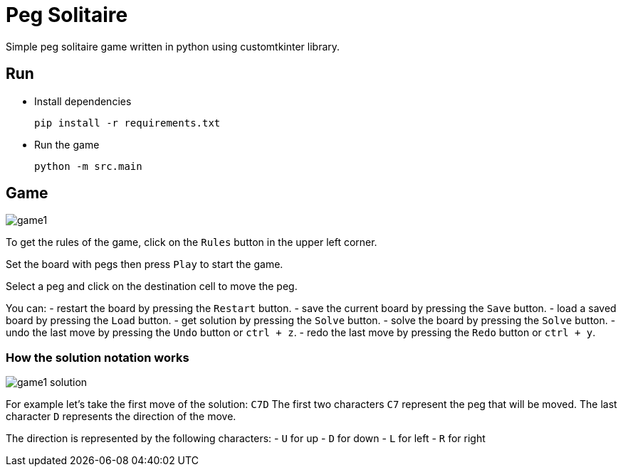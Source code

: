 = Peg Solitaire

Simple peg solitaire game written in python using customtkinter library.

== Run
    - Install dependencies

    pip install -r requirements.txt

    - Run the game

    python -m src.main


== Game
image::examples/game1.png[]

To get the rules of the game, click on the `Rules` button in the upper left corner.

Set the board with pegs then press `Play` to start the game.

Select a peg and click on the destination cell to move the peg.

You can:
 - restart the board by pressing the `Restart` button.
 - save the current board by pressing the `Save` button.
 - load a saved board by pressing the `Load` button.
 - get solution by pressing the `Solve` button.
 - solve the board by pressing the `Solve` button.
 - undo the last move by pressing the `Undo` button or `ctrl + z`.
 - redo the last move by pressing the `Redo` button or `ctrl + y`.

=== How the solution notation works

image::examples/game1-solution.png[]


For example let's take the first move of the solution: `C7D`
The first two characters `C7` represent the peg that will be moved.
The last character `D` represents the direction of the move.

The direction is represented by the following characters:
 - `U` for up
 - `D` for down
 - `L` for left
 - `R` for right